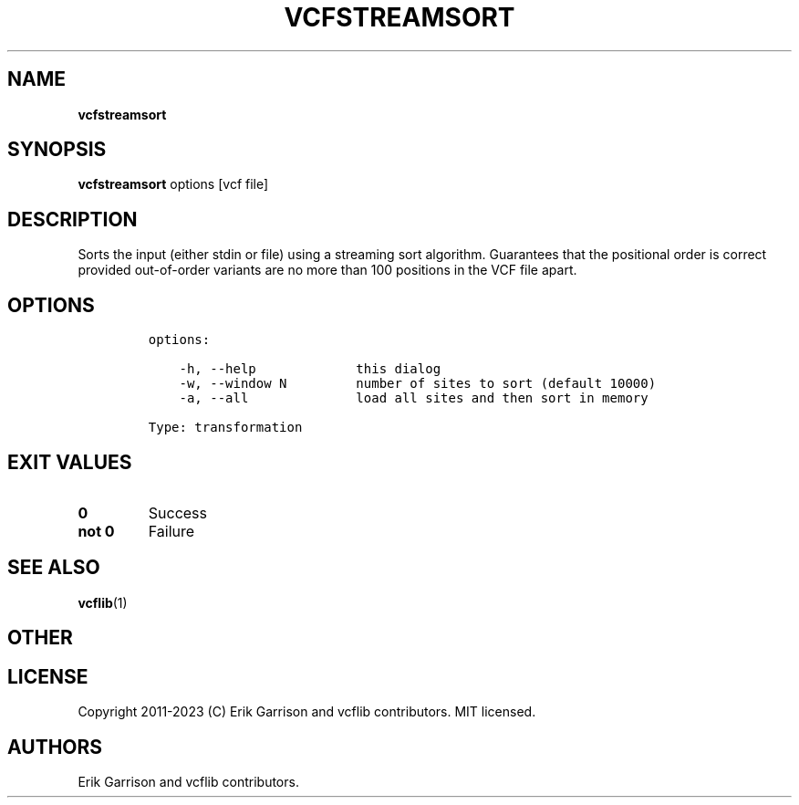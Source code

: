 .\" Automatically generated by Pandoc 2.14.0.3
.\"
.TH "VCFSTREAMSORT" "1" "" "vcfstreamsort (vcflib)" "vcfstreamsort (VCF transformation)"
.hy
.SH NAME
.PP
\f[B]vcfstreamsort\f[R]
.SH SYNOPSIS
.PP
\f[B]vcfstreamsort\f[R] options [vcf file]
.SH DESCRIPTION
.PP
Sorts the input (either stdin or file) using a streaming sort algorithm.
Guarantees that the positional order is correct provided out-of-order
variants are no more than 100 positions in the VCF file apart.
.SH OPTIONS
.IP
.nf
\f[C]
options:

    -h, --help             this dialog
    -w, --window N         number of sites to sort (default 10000)
    -a, --all              load all sites and then sort in memory

Type: transformation
\f[R]
.fi
.SH EXIT VALUES
.TP
\f[B]0\f[R]
Success
.TP
\f[B]not 0\f[R]
Failure
.SH SEE ALSO
.PP
\f[B]vcflib\f[R](1)
.SH OTHER
.SH LICENSE
.PP
Copyright 2011-2023 (C) Erik Garrison and vcflib contributors.
MIT licensed.
.SH AUTHORS
Erik Garrison and vcflib contributors.
